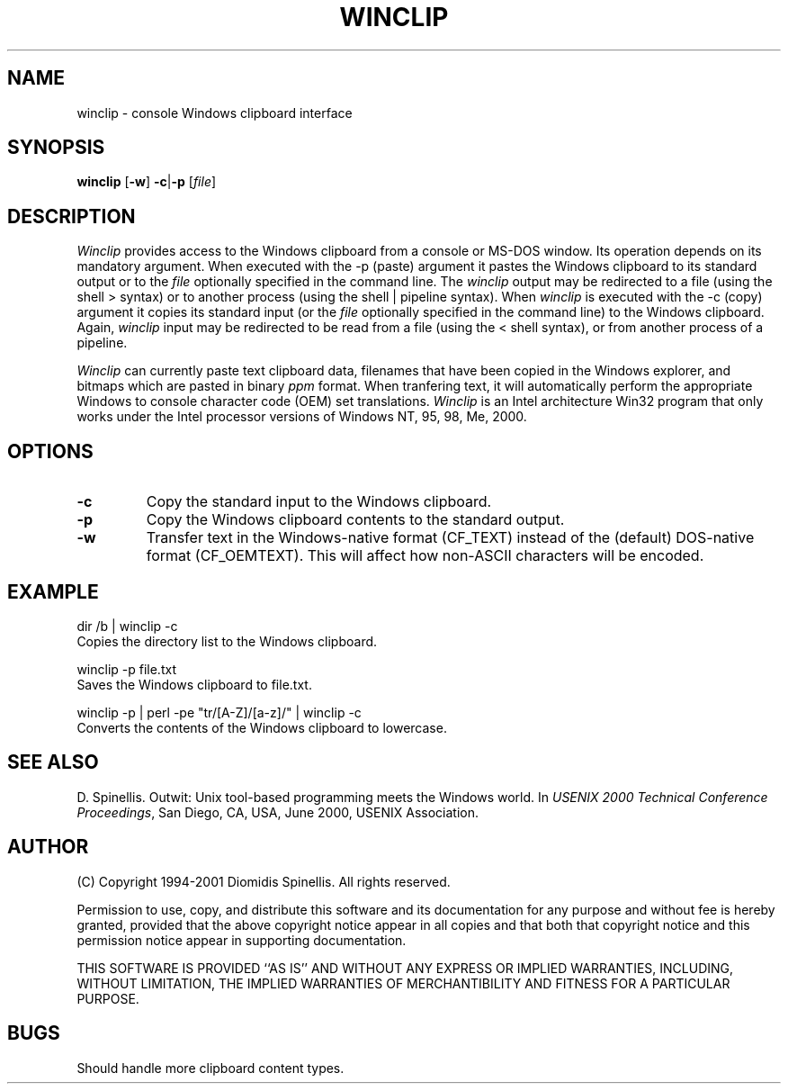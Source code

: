 .TH WINCLIP 1 "25 March 2000"
.\" (C) Copyright 1998, 2000 Diomidis Spinellis.  All rights reserved.
.\" 
.\" Permission to use, copy, and distribute this software and its
.\" documentation for any purpose and without fee is hereby granted,
.\" provided that the above copyright notice appear in all copies and that
.\" both that copyright notice and this permission notice appear in
.\" supporting documentation.
.\" 
.\" THIS SOFTWARE IS PROVIDED ``AS IS'' AND WITHOUT ANY EXPRESS OR IMPLIED
.\" WARRANTIES, INCLUDING, WITHOUT LIMITATION, THE IMPLIED WARRANTIES OF
.\" MERCHANTIBILITY AND FITNESS FOR A PARTICULAR PURPOSE.
.\"
.\" $Id: winclip.1,v 1.3 2001-03-08 11:33:11 dds Exp $
.\"
.SH NAME
winclip \- console Windows clipboard interface
.SH SYNOPSIS
\fBwinclip\fP 
[\fB\-w\fP]
\fB-c\fP|\fB-p\fP
[\fIfile\fP]
.SH DESCRIPTION
\fIWinclip\fP provides access to the Windows clipboard from a console
or MS-DOS window.
Its operation depends on its mandatory argument.
When executed with the -p (paste) argument it pastes
the Windows clipboard to its standard output or to the \fIfile\fP
optionally specified in the command line.
The \fIwinclip\fP output may be redirected
to a file (using the shell > syntax) or to another process
(using the shell | pipeline syntax).
When \fIwinclip\fP is executed with the -c (copy) argument
it copies its standard input (or the \fIfile\fP
optionally specified in the command line) to the Windows clipboard.
Again, \fIwinclip\fP input may be redirected to be read from a file
(using the < shell syntax), or from another process of a pipeline.
.LP
\fIWinclip\fP can currently paste text clipboard data, filenames
that have been copied in the Windows explorer, and bitmaps which
are pasted in binary \fIppm\fP format.
When tranfering text,
it will automatically perform the appropriate Windows to console
character code (OEM) set translations.
\fIWinclip\fP is an Intel architecture Win32 program that only works under 
the Intel processor versions of Windows NT, 95, 98, Me, 2000.
.SH OPTIONS
.IP "\fB\-c\fP"
Copy the standard input to the Windows clipboard.
.IP "\fB\-p\fP"
Copy the Windows clipboard contents to the standard output.
.IP "\fB\-w\fP"
Transfer text in the Windows-native format (CF_TEXT) instead of the
(default) DOS-native format (CF_OEMTEXT).
This will affect how non-ASCII characters will be encoded.
.SH EXAMPLE
dir /b | winclip -c
.br
Copies the directory list to the Windows clipboard.
.LP
winclip -p file.txt
.br
Saves the Windows clipboard to file.txt.
.LP
winclip -p | perl -pe "tr/[A-Z]/[a-z]/" | winclip -c
.br
Converts the contents of the Windows clipboard to lowercase.

.SH "SEE ALSO"
D. Spinellis.  Outwit: Unix tool-based programming meets the Windows world.
In \fIUSENIX 2000 Technical Conference Proceedings\fP, San Diego, CA, USA,
June 2000, USENIX Association.

.SH AUTHOR
(C) Copyright 1994-2001 Diomidis Spinellis.  All rights reserved.
.LP
Permission to use, copy, and distribute this software and its
documentation for any purpose and without fee is hereby granted,
provided that the above copyright notice appear in all copies and that
both that copyright notice and this permission notice appear in
supporting documentation.
.LP
THIS SOFTWARE IS PROVIDED ``AS IS'' AND WITHOUT ANY EXPRESS OR IMPLIED
WARRANTIES, INCLUDING, WITHOUT LIMITATION, THE IMPLIED WARRANTIES OF
MERCHANTIBILITY AND FITNESS FOR A PARTICULAR PURPOSE.
.SH BUGS
Should handle more clipboard content types.
